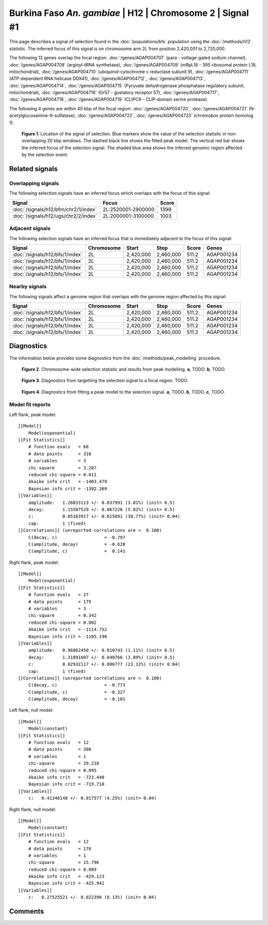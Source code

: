 
Burkina Faso *An. gambiae* | H12 | Chromosome 2 | Signal #1
================================================================================



This page describes a signal of selection found in the
:doc:`/populations/bfs` population using the
:doc:`/methods/h12` statistic.
The inferred focus of this signal is on chromosome arm 2L from
position 2,420,001 to 2,720,000.




The following 13 genes overlap the focal region: :doc:`/genes/AGAP004707` (para - voltage-gated sodium channel),  :doc:`/genes/AGAP004708` (arginyl-tRNA synthetase),  :doc:`/genes/AGAP004709` (mRpL18 - 39S ribosomal protein L18, mitochondrial),  :doc:`/genes/AGAP004710` (ubiquinol-cytochrome c reductase subunit 9),  :doc:`/genes/AGAP004711` (ATP-dependent RNA helicase DDX41),  :doc:`/genes/AGAP004712`,  :doc:`/genes/AGAP004713`,  :doc:`/genes/AGAP004714`,  :doc:`/genes/AGAP004715` (Pyruvate dehydrogenase phosphatase regulatory subunit, mitochondrial),  :doc:`/genes/AGAP004716` (Gr57 - gustatory receptor 57),  :doc:`/genes/AGAP004717`,  :doc:`/genes/AGAP004718`,  :doc:`/genes/AGAP004719` (CLIPC9 - CLIP-domain serine protease).




The following 4 genes are within 40 kbp of the focal
region: :doc:`/genes/AGAP004720`,  :doc:`/genes/AGAP004721` (N-acetylglucosamine-6-sulfatase),  :doc:`/genes/AGAP004722`,  :doc:`/genes/AGAP004723` (chromobox protein homolog 1).


.. figure:: signal_location.png
    :alt: signal location

    **Figure 1**. Location of the signal of selection. Blue markers show the
    value of the selection statistic in non-overlapping 20 kbp windows. The
    dashed black line shows the fitted peak model. The vertical red bar shows
    the inferred focus of the selection signal. The shaded blue area shows the
    inferred genomic region affected by the selection event.

Related signals
---------------

Overlapping signals
~~~~~~~~~~~~~~~~~~~

The following selection signals have an inferred focus which overlaps with the
focus of this signal:

.. cssclass:: table-hover
.. csv-table::
    :widths: auto
    :header: Signal, Focus, Score

    :doc:`/signals/h12/bfm/chr2/1/index`,"2L:2520001-2900000",1399
    :doc:`/signals/h12/ugs/chr2/2/index`,"2L:2000001-3100000",1003
    

Adjacent signals
~~~~~~~~~~~~~~~~

The following selection signals have an inferred focus that is immediately
adjacent to the focus of this signal:

.. cssclass:: table-hover
.. csv-table::
    :header: Signal, Chromosome, Start, Stop, Score, Genes

    :doc:`/signals/h12/bfs/1/index`, 2L, "2,420,000", "2,460,000", 511.2, AGAP001234
    :doc:`/signals/h12/bfs/1/index`, 2L, "2,420,000", "2,460,000", 511.2, AGAP001234
    :doc:`/signals/h12/bfs/1/index`, 2L, "2,420,000", "2,460,000", 511.2, AGAP001234
    :doc:`/signals/h12/bfs/1/index`, 2L, "2,420,000", "2,460,000", 511.2, AGAP001234

Nearby signals
~~~~~~~~~~~~~~

The following signals affect a genome region that overlaps with the genome region
affected by this signal:

.. cssclass:: table-hover
.. csv-table::
    :header: Signal, Chromosome, Start, Stop, Score, Genes

    :doc:`/signals/h12/bfs/1/index`, 2L, "2,420,000", "2,460,000", 511.2, AGAP001234
    :doc:`/signals/h12/bfs/1/index`, 2L, "2,420,000", "2,460,000", 511.2, AGAP001234
    :doc:`/signals/h12/bfs/1/index`, 2L, "2,420,000", "2,460,000", 511.2, AGAP001234
    :doc:`/signals/h12/bfs/1/index`, 2L, "2,420,000", "2,460,000", 511.2, AGAP001234

Diagnostics
-----------

The information below provides some diagnostics from the
:doc:`/methods/peak_modelling` procedure.

.. figure:: signal_context.png

    **Figure 2**. Chromosome-wide selection statistic and results from peak
    modelling. **a**, TODO. **b**, TODO.

.. figure:: signal_targetting.png

    **Figure 3**. Diagnostics from targetting the selection signal to a focal
    region. TODO.

.. figure:: signal_fit.png

    **Figure 4**. Diagnostics from fitting a peak model to the selection signal.
    **a**, TODO. **b**, TODO. **c**, TODO.

Model fit reports
~~~~~~~~~~~~~~~~~

Left flank, peak model::

    [[Model]]
        Model(exponential)
    [[Fit Statistics]]
        # function evals   = 68
        # data points      = 310
        # variables        = 3
        chi-square         = 3.287
        reduced chi-square = 0.011
        Akaike info crit   = -1403.479
        Bayesian info crit = -1392.269
    [[Variables]]
        amplitude:   1.26033113 +/- 0.037991 (3.01%) (init= 0.5)
        decay:       1.15507529 +/- 0.067226 (5.82%) (init= 0.5)
        c:           0.05163917 +/- 0.015891 (30.77%) (init= 0.04)
        cap:         1 (fixed)
    [[Correlations]] (unreported correlations are <  0.100)
        C(decay, c)                  = -0.797 
        C(amplitude, decay)          = -0.628 
        C(amplitude, c)              =  0.141 


Right flank, peak model::

    [[Model]]
        Model(exponential)
    [[Fit Statistics]]
        # function evals   = 27
        # data points      = 179
        # variables        = 3
        chi-square         = 0.342
        reduced chi-square = 0.002
        Akaike info crit   = -1114.752
        Bayesian info crit = -1105.190
    [[Variables]]
        amplitude:   0.96862450 +/- 0.010743 (1.11%) (init= 0.5)
        decay:       1.31891607 +/- 0.040766 (3.09%) (init= 0.5)
        c:           0.02932117 +/- 0.006777 (23.12%) (init= 0.04)
        cap:         1 (fixed)
    [[Correlations]] (unreported correlations are <  0.100)
        C(decay, c)                  = -0.773 
        C(amplitude, c)              = -0.327 
        C(amplitude, decay)          = -0.101 


Left flank, null model::

    [[Model]]
        Model(constant)
    [[Fit Statistics]]
        # function evals   = 12
        # data points      = 308
        # variables        = 1
        chi-square         = 29.218
        reduced chi-square = 0.095
        Akaike info crit   = -723.440
        Bayesian info crit = -719.710
    [[Variables]]
        c:   0.41346148 +/- 0.017577 (4.25%) (init= 0.04)


Right flank, null model::

    [[Model]]
        Model(constant)
    [[Fit Statistics]]
        # function evals   = 12
        # data points      = 178
        # variables        = 1
        chi-square         = 15.796
        reduced chi-square = 0.089
        Akaike info crit   = -429.123
        Bayesian info crit = -425.941
    [[Variables]]
        c:   0.27525521 +/- 0.022390 (8.13%) (init= 0.04)


Comments
--------

.. raw:: html

    <div id="disqus_thread"></div>
    <script>
    (function() { // DON'T EDIT BELOW THIS LINE
    var d = document, s = d.createElement('script');
    s.src = 'https://agam-selection-atlas.disqus.com/embed.js';
    s.setAttribute('data-timestamp', +new Date());
    (d.head || d.body).appendChild(s);
    })();
    </script>
    <noscript>Please enable JavaScript to view the <a href="https://disqus.com/?ref_noscript">comments powered by Disqus.</a></noscript>
